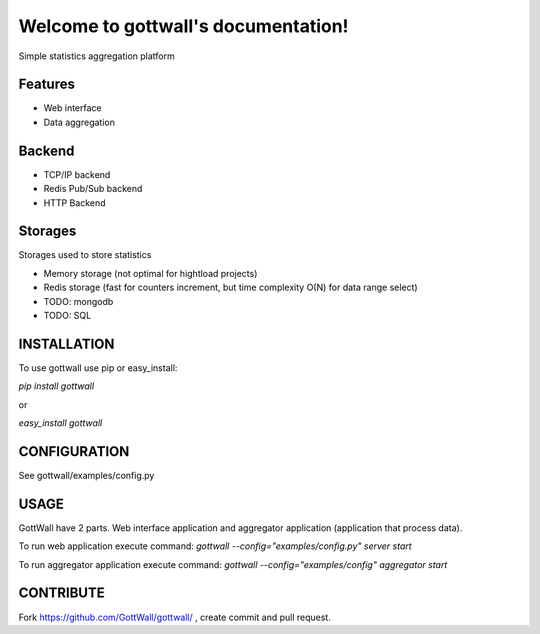 Welcome to gottwall's documentation!
======================================

Simple statistics aggregation platform


.. image:: https://secure.travis-ci.org/GottWall/GottWall.png
	   :target: https://secure.travis-ci.org/GottWall/GottWall

Features
--------

- Web interface
- Data aggregation


Backend
-------

- TCP/IP backend
- Redis Pub/Sub backend
- HTTP Backend

Storages
--------

Storages used to store statistics

- Memory storage (not optimal for hightload projects)
- Redis storage (fast for counters increment, but time complexity O(N) for data range select)
- TODO: mongodb
- TODO: SQL


INSTALLATION
------------

To use gottwall  use pip or easy_install:

`pip install gottwall`

or

`easy_install gottwall`


CONFIGURATION
-------------

See gottwall/examples/config.py


USAGE
-----

GottWall have 2 parts. Web interface application and aggregator application (application that process data).

To run web application execute command: `gottwall --config="examples/config.py" server start`

To run aggregator application execute command: `gottwall --config="examples/config" aggregator start`


CONTRIBUTE
----------

Fork https://github.com/GottWall/gottwall/ , create commit and pull request.

